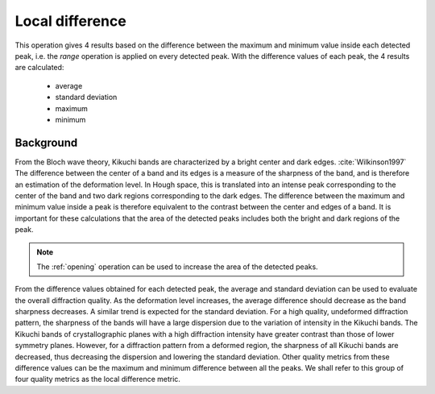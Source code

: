 
.. _localdifference:

Local difference
================

This operation gives 4 results based on the difference between the maximum and 
minimum value inside each detected peak, i.e. the *range* operation is 
applied on every detected peak.
With the difference values of each peak, the 4 results are calculated:
 
  * average
  * standard deviation
  * maximum
  * minimum

Background
----------

From the Bloch wave theory, Kikuchi bands are characterized by a bright center
and dark edges. :cite:`Wilkinson1997`
The difference between the center of a band and its edges is a measure of the
sharpness of the band, and is therefore an estimation of the deformation level.
In Hough space, this is translated into an intense peak corresponding to the
center of the band and two dark regions corresponding to the dark edges.
The difference between the maximum and minimum value inside a peak is therefore
equivalent to the contrast between the center and edges of a band.
It is important for these calculations that the area of the detected peaks
includes both the bright and dark regions of the peak.

.. note::

   The :ref:`opening` operation can be used to increase the area of the detected
   peaks.

From the difference values obtained for each detected peak, the average and
standard deviation can be used to evaluate the overall diffraction quality.
As the deformation level increases, the average difference should decrease as
the band sharpness decreases.
A similar trend is expected for the standard deviation.
For a high quality, undeformed diffraction pattern, the sharpness of the bands
will have a large dispersion due to the variation of intensity in the
Kikuchi bands.
The Kikuchi bands of crystallographic planes with a high diffraction intensity
have greater contrast than those of lower symmetry planes.
However, for a diffraction pattern from a deformed region, the sharpness of all
Kikuchi bands are decreased, thus decreasing the dispersion and lowering the
standard deviation.
Other quality metrics from these difference values can be the maximum and
minimum difference between all the peaks.
We shall refer to this group of four quality metrics as the local difference
metric.